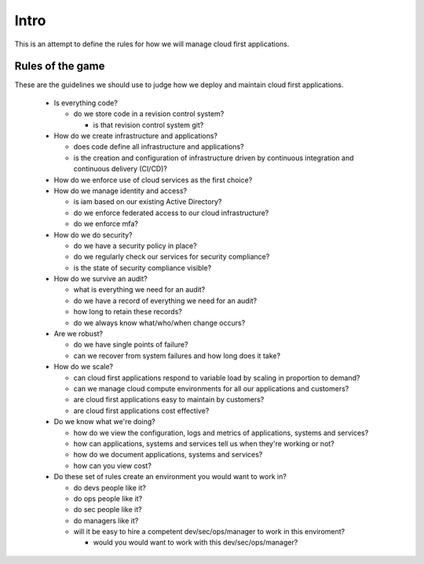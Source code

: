 Intro
=====

This is an attempt to define the rules for how we will manage cloud first
applications.

Rules of the game
-----------------

These are the guidelines we should use to judge how we deploy and maintain cloud
first applications.

  * Is everything code?

    * do we store code in a revision control system?

      * is that revision control system git?

  * How do we create infrastructure and applications?

    * does code define all infrastructure and applications?
    * is the creation and configuration of infrastructure driven by continuous
      integration and continuous delivery (CI/CD)?
    
  * How do we enforce use of cloud services as the first choice? 

  * How do we manage identity and access?

    * is iam based on our existing Active Directory?
    * do we enforce federated access to our cloud infrastructure?
    * do we enforce mfa?

  * How do we do security?

    * do we have a security policy in place?
    * do we regularly check our services for security compliance?
    * is the state of security compliance visible?

  * How do we survive an audit?

    * what is everything we need for an audit?
    * do we have a record of everything we need for an audit?
    * how long to retain these records?
    * do we always know what/who/when change occurs?

  * Are we robust?

    * do we have single points of failure?
    * can we recover from system failures and how long does it take?

  * How do we scale?

    * can cloud first applications respond to variable load by scaling in
      proportion to demand?
    * can we manage cloud compute environments for all our applications and
      customers?
    * are cloud first applications easy to maintain by customers?
    * are cloud first applications cost effective?

  * Do we know what we're doing?

    * how do we view the configuration, logs and metrics of applications,
      systems and services?
    * how can applications, systems and services tell us when they're working
      or not?
    * how do we document applications, systems and services?
    * how can you view cost?

  * Do these set of rules create an environment you would want to work in?

    * do devs people like it?
    * do ops people like it?
    * do sec people like it?
    * do managers like it?
    * will it be easy to hire a competent dev/sec/ops/manager to work in this
      enviroment?

      * would you would want to work with this dev/sec/ops/manager?
